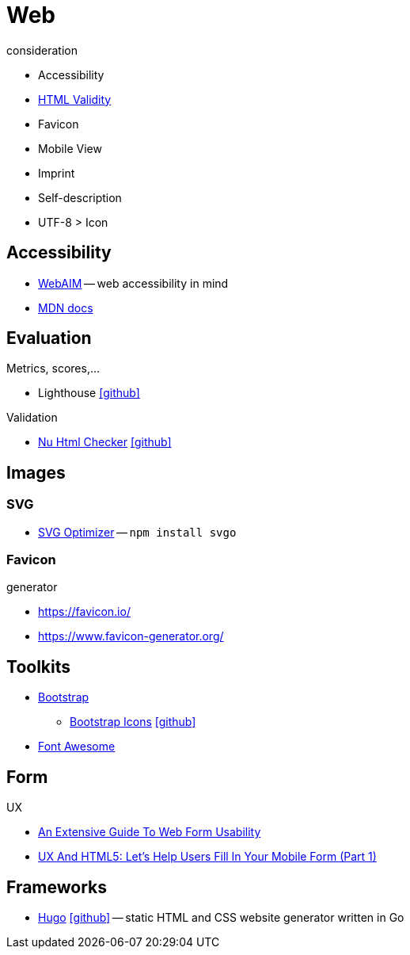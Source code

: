 = Web
:icons: font

.consideration
* Accessibility
* https://validator.w3.org/nu/[HTML Validity]
* Favicon
* Mobile View
* Imprint
* Self-description
* UTF-8 > Icon

== Accessibility

* https://webaim.org[WebAIM] -- [.underline]#web# [.underline]##a##ccessibility [.underline]##i##n [.underline]##m##ind
* https://developer.mozilla.org/docs/Web/Accessibility[MDN docs]

== Evaluation

.Metrics, scores,...
* Lighthouse icon:github[link="https://github.com/GoogleChrome/lighthouse"]

.Validation
* https://validator.w3.org/nu/[Nu Html Checker] icon:github[link="https://github.com/validator/validator"]

== Images

=== SVG

* https://github.com/svg/svgo/[SVG Optimizer] -- `npm install svgo`

=== Favicon

.generator
* https://favicon.io/[]
* https://www.favicon-generator.org/[]

== Toolkits

* https://getbootstrap.com[Bootstrap]
  ** https://icons.getbootstrap.com[Bootstrap Icons] icon:github[link=https://github.com/twbs/icons]
* https://fontawesome.com[Font Awesome]

== Form

.UX
* https://www.smashingmagazine.com/2011/11/extensive-guide-web-form-usability/[An Extensive Guide To Web Form Usability]
* https://www.smashingmagazine.com/2018/08/ux-html5-mobile-form-part-1/[UX And HTML5: Let’s Help Users Fill In Your Mobile Form (Part 1)]

== Frameworks

* https://gohugo.io[Hugo] icon:github[link=https://github.com/gohugoio/hugo] -- static HTML and CSS website generator written in Go
